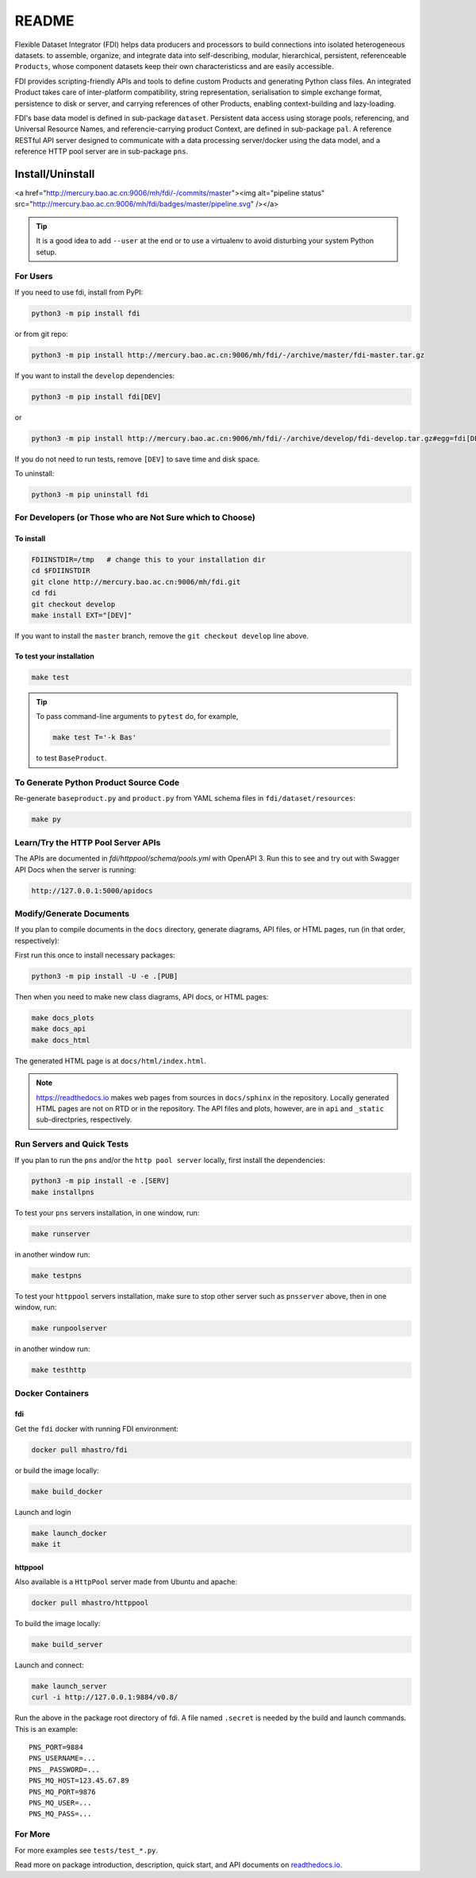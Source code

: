 ======
README
======

Flexible Dataset Integrator (FDI) helps data producers and processors to build connections into isolated heterogeneous datasets. to assemble, organize, and integrate data into self-describing, modular, hierarchical, persistent, referenceable ``Products``, whose component datasets keep their own characteristicss and are easily accessible.

FDI provides scripting-friendly  APIs  and 
tools to define custom Products and generating Python class files. An integrated Product takes care of inter-platform compatibility, string representation, serialisation to simple exchange format, persistence to disk or server, and carrying references of other Products, enabling context-building and lazy-loading.

FDI's base data model is defined in sub-package ``dataset``. Persistent data
access using storage pools, referencing, and Universal Resource Names, and referencie-carrying product Context, are defined in sub-package ``pal``. A reference RESTful API server designed to communicate with a data processing server/docker using the data model, and a reference HTTP pool server are in sub-package ``pns``.

Install/Uninstall
=================

.. image:: pipeline.svg
   :target: http://mercury.bao.ac.cn:9006/mh/fdi/badges/master/index.html

<a href="http://mercury.bao.ac.cn:9006/mh/fdi/-/commits/master"><img alt="pipeline status" src="http://mercury.bao.ac.cn:9006/mh/fdi/badges/master/pipeline.svg" /></a>

.. tip::

   It is a good idea to add ``--user`` at the end or to use a virtualenv to avoid disturbing your system Python setup.

For Users
---------

If you need to use fdi, install from PyPI:

.. code-block:: shell

   python3 -m pip install fdi

or from git repo:

.. code-block:: shell

   python3 -m pip install http://mercury.bao.ac.cn:9006/mh/fdi/-/archive/master/fdi-master.tar.gz

If you want to install the ``develop`` dependencies:

.. code-block:: shell

   python3 -m pip install fdi[DEV]
   
or

.. code-block:: shell

   python3 -m pip install http://mercury.bao.ac.cn:9006/mh/fdi/-/archive/develop/fdi-develop.tar.gz#egg=fdi[DEV]


If you do not need to run tests, remove ``[DEV]`` to save time and disk space.

To uninstall:

.. code-block:: shell

           python3 -m pip uninstall fdi


For Developers  (or Those who are Not Sure which to Choose)
-----------------------------------------------------------

To install
''''''''''

.. code-block:: shell

           FDIINSTDIR=/tmp   # change this to your installation dir
           cd $FDIINSTDIR
           git clone http://mercury.bao.ac.cn:9006/mh/fdi.git
           cd fdi
	   git checkout develop
	   make install EXT="[DEV]"
	   
If you want to install the ``master`` branch, remove the ``git checkout develop`` line above.
	   
To test your installation
'''''''''''''''''''''''''

.. code-block:: shell

           make test

.. tip::

   To pass command-line arguments to ``pytest`` do, for example,
   
   .. code-block:: shell
		   
		make test T='-k Bas'

   to test ``BaseProduct``.


To Generate Python Product Source Code
--------------------------------------

Re-generate ``baseproduct.py`` and ``product.py`` from YAML schema files in
``fdi/dataset/resources``:

.. code-block:: shell

           make py

Learn/Try the HTTP Pool Server APIs
-----------------------------------

The APIs are documented in `fdi/httppool/schema/pools.yml` with OpenAPI 3. Run this to see and try out with Swagger API Docs when the server is running:

.. code-block:: shell

		http://127.0.0.1:5000/apidocs

Modify/Generate Documents
-------------------------

If you plan to compile documents in the ``docs`` directory, generate diagrams, API files, or HTML pages, run (in that order, respectively):

First run this once to install necessary packages:

.. code-block:: shell

           python3 -m pip install -U -e .[PUB]

Then when you need to make new class diagrams, API docs, or HTML pages:

.. code-block:: shell

           make docs_plots
           make docs_api
           make docs_html

The generated HTML page is at ``docs/html/index.html``.

.. note:: https://readthedocs.io makes web pages from sources in ``docs/sphinx`` in the repository. Locally generated HTML pages are not on RTD or in the repository. The API files and plots, however, are in ``api`` and ``_static`` sub-directpries, respectively.
	   
Run Servers and Quick Tests
---------------------------

If you plan to run the ``pns`` and/or the ``http pool server`` locally,
first install the dependencies:

.. code-block:: shell

           python3 -m pip install -e .[SERV]
	   make installpns

To test your ``pns`` servers installation, in one window, run:

.. code-block:: shell

           make runserver

in another window run:

.. code-block:: shell

           make testpns

To test your ``httppool`` servers installation, make sure to stop other server such as ``pnsserver`` above, then in one window, run:

.. code-block:: shell

           make runpoolserver

in another window run:

.. code-block:: shell

           make testhttp

Docker Containers
-----------------

fdi
'''

Get the ``fdi`` docker with running FDI environment:

.. code-block:: shell

   docker pull mhastro/fdi
   
or build the image locally:

.. code-block:: shell

   make build_docker

Launch and login

.. code-block:: shell

   make launch_docker
   make it

httppool
''''''''
   
Also available is a ``HttpPool`` server made from Ubuntu and apache:

.. code-block:: shell

   docker pull mhastro/httppool
   
To build the image locally:

.. code-block:: shell

   make build_server   
		
Launch and connect:

.. code-block:: shell

   make launch_server
   curl -i http://127.0.0.1:9884/v0.8/

Run the above in the package root directory of fdi. A file named ``.secret`` is needed by the build and launch commands. This is an example::

  PNS_PORT=9884
  PNS_USERNAME=...
  PNS__PASSWORD=...
  PNS_MQ_HOST=123.45.67.89
  PNS_MQ_PORT=9876
  PNS_MQ_USER=...
  PNS_MQ_PASS=...

For More
--------

For more  examples see ``tests/test_*.py``.

Read more on package introduction, description, quick start, and API
documents on `readthedocs.io <https://fdi.readthedocs.io/en/latest/>`__.

